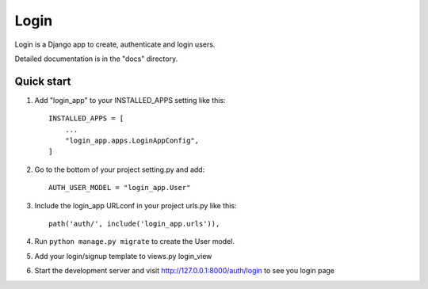 =====
Login
=====

Login is a Django app to create, authenticate and login users.

Detailed documentation is in the "docs" directory.

Quick start
-----------

1. Add "login_app" to your INSTALLED_APPS setting like this::

    INSTALLED_APPS = [
        ...
        "login_app.apps.LoginAppConfig",
    ]

2. Go to the bottom of your project setting.py and add::

    AUTH_USER_MODEL = "login_app.User"

3. Include the login_app URLconf in your project urls.py like this::

    path('auth/', include('login_app.urls')),

4. Run ``python manage.py migrate`` to create the User model.

5. Add your login/signup template to views.py login_view

6. Start the development server and visit http://127.0.0.1:8000/auth/login to see you login page

